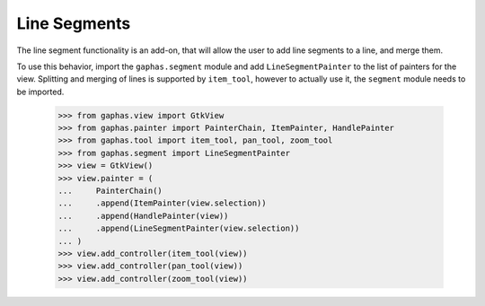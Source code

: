 Line Segments
#############

The line segment functionality is an add-on, that will allow the user to add line segments to a line, and merge them.

.. image:: images/segment.png
   :align: center

To use this behavior, import the ``gaphas.segment`` module and add ``LineSegmentPainter`` to the list of painters for the view.
Splitting and merging of lines is supported by ``item_tool``, however
to actually use it, the ``segment`` module needs to be imported.

    >>> from gaphas.view import GtkView
    >>> from gaphas.painter import PainterChain, ItemPainter, HandlePainter
    >>> from gaphas.tool import item_tool, pan_tool, zoom_tool
    >>> from gaphas.segment import LineSegmentPainter
    >>> view = GtkView()
    >>> view.painter = (
    ...     PainterChain()
    ...     .append(ItemPainter(view.selection))
    ...     .append(HandlePainter(view))
    ...     .append(LineSegmentPainter(view.selection))
    ... )
    >>> view.add_controller(item_tool(view))
    >>> view.add_controller(pan_tool(view))
    >>> view.add_controller(zoom_tool(view))
